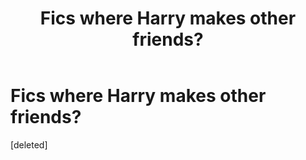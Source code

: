 #+TITLE: Fics where Harry makes other friends?

* Fics where Harry makes other friends?
:PROPERTIES:
:Score: 0
:DateUnix: 1607264512.0
:DateShort: 2020-Dec-06
:FlairText: Request
:END:
[deleted]

